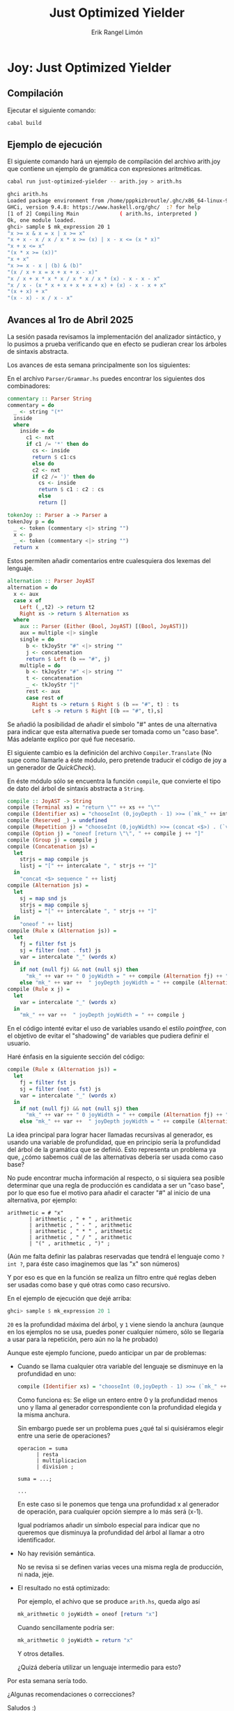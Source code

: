 #+title: Just Optimized Yielder
#+author: Erik Rangel Limón


* Joy: Just Optimized Yielder

** Compilación

   Ejecutar el siguiente comando:

   #+begin_src bash
cabal build
   #+end_src

** Ejemplo de ejecución

   El siguiente comando hará un ejemplo de compilación del archivo
   arith.joy que contiene un ejemplo de gramática con expresiones
   aritméticas.

   #+begin_src bash
cabal run just-optimized-yielder -- arith.joy > arith.hs
   #+end_src

   #+begin_src bash
ghci arith.hs
Loaded package environment from /home/pppkizbroutle/.ghc/x86_64-linux-9.4.8/environments/default
GHCi, version 9.4.8: https://www.haskell.org/ghc/  :? for help
[1 of 2] Compiling Main             ( arith.hs, interpreted )
Ok, one module loaded.
ghci> sample $ mk_expression 20 1
"x >= x & x = x | x >= x"
"x + x - x / x / x * x >= (x) | x - x <= (x * x)"
"x + x <= x"
"(x * x >= (x))"
"x + x"
"x >= x - x | (b) & (b)"
"(x / x + x = x + x + x - x)"
"x / x + x * x * x / x * x / x * (x) - x - x - x"
"x / x - (x * x + x + x + x + x) + (x) - x - x + x"
"(x + x) + x"
"(x - x) - x / x - x"
   #+end_src
   
** Avances al 1ro de Abril 2025

   La sesión pasada revisamos la implementación del analizador
   sintáctico, y lo pusimos a prueba verificando que en efecto se
   pudieran crear los árboles de sintaxis abstracta.

   Los avances de esta semana principalmente son los siguientes:

   En el archivo =Parser/Grammar.hs= puedes encontrar los siguientes dos
   combinadores:

   #+begin_src haskell :padlines no
commentary :: Parser String
commentary = do
  _ <- string "(*"
  inside
  where
    inside = do
      c1 <- nxt
      if c1 /= '*' then do
        cs <- inside
        return $ c1:cs
        else do
        c2 <- nxt
        if c2 /= ')' then do
          cs <- inside
          return $ c1 : c2 : cs
          else
          return []

tokenJoy :: Parser a -> Parser a
tokenJoy p = do
  _ <- token (commentary <|> string "")
  x <- p
  _ <- token (commentary <|> string "")
  return x
   #+end_src

   Estos permiten añadir comentarios entre cualesquiera dos lexemas
   del lenguaje.

   #+begin_src haskell :padlines no
alternation :: Parser JoyAST
alternation = do
  x <- aux
  case x of
    Left (_,t2) -> return t2
    Right xs -> return $ Alternation xs
  where
    aux :: Parser (Either (Bool, JoyAST) [(Bool, JoyAST)])
    aux = multiple <|> single
    single = do
      b <- tkJoyStr "#" <|> string ""
      j <- concatenation
      return $ Left (b == "#", j)
    multiple = do
      b <- tkJoyStr "#" <|> string ""
      t <- concatenation
      _ <- tkJoyStr "|"
      rest <- aux
      case rest of
        Right ts -> return $ Right $ (b == "#", t) : ts
        Left s -> return $ Right [(b == "#", t),s]
   #+end_src

   Se añadió la posibilidad de añadir el símbolo "#" antes de una
   alternativa para indicar que esta alternativa puede ser tomada como
   un "caso base". Más adelante explico por qué fue necesario.

   El siguiente cambio es la definición del archivo =Compiler.Translate=
   (No supe como llamarle a éste módulo, pero pretende traducir el
   código de joy a un generador de /QuickCheck/).

   En éste módulo sólo se encuentra la función =compile=, que convierte
   el tipo de dato del árbol de sintaxis abstracta a =String=.

   #+begin_src haskell
compile :: JoyAST -> String
compile (Terminal xs) = "return \"" ++ xs ++ "\"" 
compile (Identifier xs) = "chooseInt (0,joyDepth - 1) >>= (`mk_" ++ intercalate "_" (words xs) ++ "` joyWidth)"
compile (Reserved _) = undefined
compile (Repetition j) = "chooseInt (0,joyWidth) >>= (concat <$>) . (`vectorOf` " ++ compile j ++ ")"
compile (Option j) = "oneof [return \"\", " ++ compile j ++ "]"
compile (Group j) = compile j
compile (Concatenation js) =
  let
    strjs = map compile js
    listj = "[" ++ intercalate ", " strjs ++ "]"
  in
    "concat <$> sequence " ++ listj
compile (Alternation js) =
  let
    sj = map snd js
    strjs = map compile sj
    listj = "[" ++ intercalate ", " strjs ++ "]"
  in
    "oneof " ++ listj
compile (Rule x (Alternation js)) =
  let
    fj = filter fst js
    sj = filter (not . fst) js
    var = intercalate "_" (words x)
  in
    if not (null fj) && not (null sj) then
      "mk_" ++ var ++ " 0 joyWidth = " ++ compile (Alternation fj) ++ "\nmk_" ++ var ++ " joyDepth joyWidth = " ++ compile (Alternation sj)
    else "mk_" ++ var ++  " joyDepth joyWidth = " ++ compile (Alternation js)
compile (Rule x j) =
  let
    var = intercalate "_" (words x)
  in
    "mk_" ++ var ++  " joyDepth joyWidth = " ++ compile j
   #+end_src

   En el código intenté evitar el uso de variables usando el estilo
   /pointfree/, con el objetivo de evitar el "shadowing" de variables
   que pudiera definir el usuario.

   Haré énfasis en la siguiente sección del código:

   #+begin_src haskell :padlines no
compile (Rule x (Alternation js)) =
  let
    fj = filter fst js
    sj = filter (not . fst) js
    var = intercalate "_" (words x)
  in
    if not (null fj) && not (null sj) then
      "mk_" ++ var ++ " 0 joyWidth = " ++ compile (Alternation fj) ++ "\nmk_" ++ var ++ " joyDepth joyWidth = " ++ compile (Alternation sj)
    else "mk_" ++ var ++  " joyDepth joyWidth = " ++ compile (Alternation js)
   #+end_src

   La idea principal para lograr hacer llamadas recursivas al
   generador, es usando una variable de profundidad, que en principio
   sería la profundidad del árbol de la gramática que se definió. Esto
   representa un problema ya que, ¿cómo sabemos cuál de las alternativas
   debería ser usada como caso base?

   No pude encontrar mucha información al respecto, o si siquiera sea
   posible determinar que una regla de producción es candidata a ser
   un "caso base", por lo que eso fue el motivo para añadir el
   caracter "#" al inicio de una alternativa, por ejemplo:

   #+begin_src prog
arithmetic = # "x"
	   | arithmetic , " + " , arithmetic
	   | arithmetic , " - " , arithmetic
	   | arithmetic , " * " , arithmetic
	   | arithmetic , " / " , arithmetic
	   | "(" , arithmetic , ")" ;
   #+end_src

   (Aún me falta definir las palabras reservadas que tendrá el
   lenguaje como =? int ?=, para éste caso imaginemos que las "x" son
   números)

   Y por eso es que en la función se realiza un filtro entre qué
   reglas deben ser usadas como base y qué otras como caso recursivo.

   En el ejemplo de ejecución que dejé arriba:

   #+begin_src haskell :padlines no
ghci> sample $ mk_expression 20 1
   #+end_src

   =20= es la profundidad máxima del árbol, y =1= viene siendo la anchura
   (aunque en los ejemplos no se usa, puedes poner cualquier número,
   sólo se llegaría a usar para la repetición, pero aún no la he
   probado)

   Aunque este ejemplo funcione, puedo anticipar un par de problemas:

   - Cuando se llama cualquier otra variable del lenguaje se disminuye
     en la profundidad en uno:

     #+begin_src haskell :padlines no
compile (Identifier xs) = "chooseInt (0,joyDepth - 1) >>= (`mk_" ++ intercalate "_" (words xs) ++ "` joyWidth)"
     #+end_src

     Como funciona es: Se elige un entero entre 0 y la profundidad
     menos uno y llama al generador correspondiente con la profundidad
     elegida y la misma anchura.

     Sin embargo puede ser un problema pues ¿qué tal si quisiéramos
     elegir entre una serie de operaciones?

     #+begin_src prog
operacion = suma
	  | resta
	  | multiplicacion
	  | division ;

suma = ...;

...
     #+end_src

     En este caso si le ponemos que tenga una profundidad x al
     generador de operación, para cualquier opción siempre a lo más
     será (x-1).

     Igual podríamos añadir un símbolo especial para indicar que no
     queremos que disminuya la profundidad del árbol al llamar a otro
     identificador.

   - No hay revisión semántica.

     No se revisa si se definen varias veces una misma regla de
     producción, ni nada, jeje.

   - El resultado no está optimizado:

     Por ejemplo, el achivo que se produce =arith.hs=, queda algo así

     #+begin_src haskell :padlines no
mk_arithmetic 0 joyWidth = oneof [return "x"]
     #+end_src

     Cuando sencillamente podría ser:
   
     #+begin_src haskell :padlines no
mk_arithmetic 0 joyWidth = return "x"
     #+end_src

     Y otros detalles.

     ¿Quizá debería utilizar un lenguaje intermedio para esto?


   Por esta semana sería todo.

   ¿Algunas recomendaciones o correcciones?

   Saludos :)
